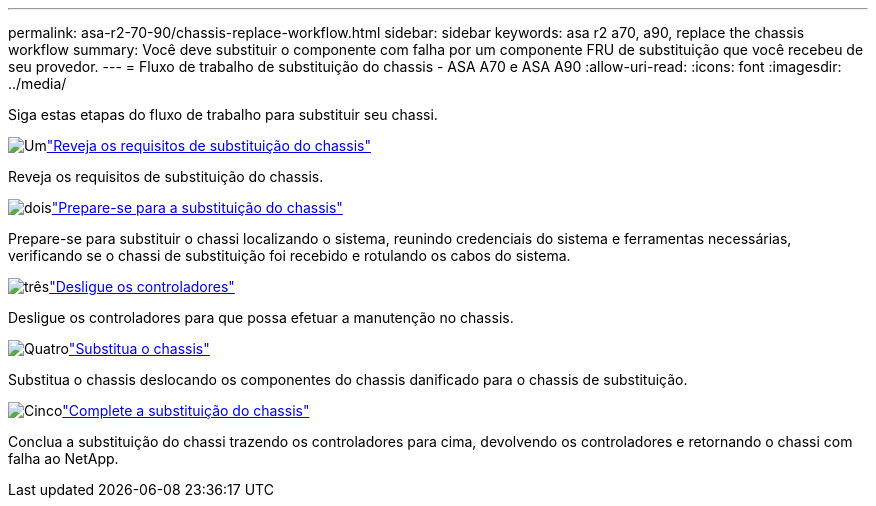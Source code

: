 ---
permalink: asa-r2-70-90/chassis-replace-workflow.html 
sidebar: sidebar 
keywords: asa r2 a70, a90, replace the chassis workflow 
summary: Você deve substituir o componente com falha por um componente FRU de substituição que você recebeu de seu provedor. 
---
= Fluxo de trabalho de substituição do chassis - ASA A70 e ASA A90
:allow-uri-read: 
:icons: font
:imagesdir: ../media/


[role="lead"]
Siga estas etapas do fluxo de trabalho para substituir seu chassi.

.image:https://raw.githubusercontent.com/NetAppDocs/common/main/media/number-1.png["Um"]link:chassis-replace-requirements.html["Reveja os requisitos de substituição do chassis"]
[role="quick-margin-para"]
Reveja os requisitos de substituição do chassis.

.image:https://raw.githubusercontent.com/NetAppDocs/common/main/media/number-2.png["dois"]link:chassis-replace-prepare.html["Prepare-se para a substituição do chassis"]
[role="quick-margin-para"]
Prepare-se para substituir o chassi localizando o sistema, reunindo credenciais do sistema e ferramentas necessárias, verificando se o chassi de substituição foi recebido e rotulando os cabos do sistema.

.image:https://raw.githubusercontent.com/NetAppDocs/common/main/media/number-3.png["três"]link:chassis-replace-shutdown.html["Desligue os controladores"]
[role="quick-margin-para"]
Desligue os controladores para que possa efetuar a manutenção no chassis.

.image:https://raw.githubusercontent.com/NetAppDocs/common/main/media/number-4.png["Quatro"]link:chassis-replace-move-hardware.html["Substitua o chassis"]
[role="quick-margin-para"]
Substitua o chassis deslocando os componentes do chassis danificado para o chassis de substituição.

.image:https://raw.githubusercontent.com/NetAppDocs/common/main/media/number-5.png["Cinco"]link:chassis-replace-complete-system-restore-rma.html["Complete a substituição do chassis"]
[role="quick-margin-para"]
Conclua a substituição do chassi trazendo os controladores para cima, devolvendo os controladores e retornando o chassi com falha ao NetApp.
